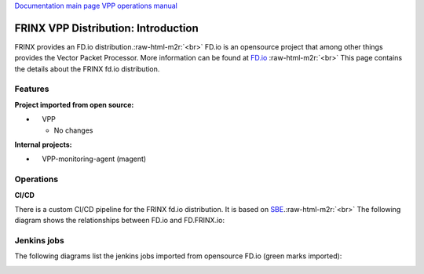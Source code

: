 .. role:: raw-html-m2r(raw)
   :format: html


`Documentation main page <https://frinxio.github.io/Frinx-docs/>`_
`VPP operations manual <https://frinxio.github.io/Frinx-docs/FRINX_VPP_Distribution/operations_manual.html>`_  

FRINX VPP Distribution: Introduction
====================================

FRINX provides an FD.io distribution.\ :raw-html-m2r:`<br>`
FD.io is an opensource project that among other things provides the Vector Packet Processor. More information can be found at `FD.io <http://fd.io>`_ :raw-html-m2r:`<br>`
This page contains the details about the FRINX fd.io distribution.


.. raw:: html

   <!-- TOC START min:1 max:3 link:true update:true -->
   - [FRINX VPP Distribution: Introduction](#frinx-vpp-distribution-introduction)
       - [Features](#features)
       - [Operations](#operations)
       - [Jenkins jobs](#jenkins-jobs)

   <!-- TOC END -->



Features
^^^^^^^^

**Project imported from open source:**


*     VPP

  * No changes

**Internal projects:**


*     VPP-monitoring-agent (magent)

Operations
^^^^^^^^^^

**CI/CD**

There is a custom CI/CD pipeline for the FRINX fd.io distribution. It is based on `SBE <../../FRINX_Smart_Build_Engine/Introduction/sbe_intro.md>`_.\ :raw-html-m2r:`<br>`
The following diagram shows the relationships between FD.io and FD.FRINX.io:


.. image:: fdio.png
   :target: fdio.png
   :alt: fdio


Jenkins jobs
^^^^^^^^^^^^

The following diagrams list the jenkins jobs imported from opensource FD.io (green marks imported):


.. image:: vpp.png
   :target: vpp.png
   :alt: vpp

